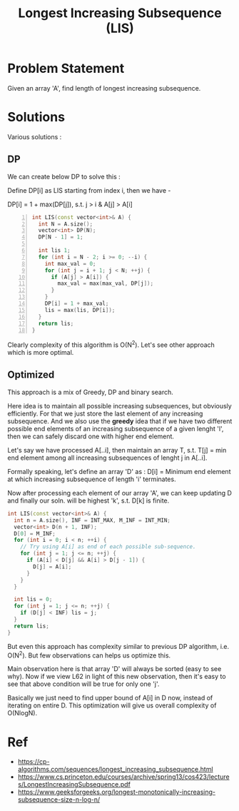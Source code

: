 #+title: Longest Increasing Subsequence (LIS)

* Problem Statement
Given an array 'A', find length of longest increasing subsequence.

* Solutions
Various solutions :
** DP
We can create below DP to solve this :

Define DP[i] as LIS starting from index i, then we have -

DP[i] = 1 + max(DP[j]), s.t. j > i & A[j] > A[i]

#+BEGIN_SRC cpp -n :exports code
int LIS(const vector<int>& A) {
  int N = A.size();
  vector<int> DP(N);
  DP[N - 1] = 1;

  int lis 1;
  for (int i = N - 2; i >= 0; --i) {
    int max_val = 0;
    for (int j = i + 1; j < N; ++j) {
      if (A[j] > A[i]) {
        max_val = max(max_val, DP[j]);
      }
    }
    DP[i] = 1 + max_val;
    lis = max(lis, DP[i]);
  }
  return lis;
}
#+END_SRC

Clearly complexity of this algorithm is O(N^2). Let's see other approach which is more optimal.
** Optimized
This approach is a mix of Greedy, DP and binary search.

Here idea is to maintain all possible increasing subsequences, but obviously efficiently. For that
we just store the last element of any increasing subsequence. And we also use the *greedy* idea that
if we have two different possible end elements of an increasing subsequence of a given lenght 'l', then
we can safely discard one with higher end element.

Let's say we have processed A[..i], then maintain an array T, s.t.
T[j] = min end element among all increasing subsequences of lenght j in A[..i].

Formally speaking, let's define an array 'D' as :
D[i] = Minimum end element at which increasing subsequence of length 'i' terminates.

Now after processing each element of our array 'A', we can keep updating D and finally our soln. will be
highest 'k', s.t. D[k] is finite.

#+BEGIN_SRC cpp
int LIS(const vector<int>& A) {
  int n = A.size(), INF = INT_MAX, M_INF = INT_MIN;
  vector<int> D(n + 1, INF);
  D[0] = M_INF;
  for (int i = 0; i < n; ++i) {
    // Try using A[i] as end of each possible sub-sequence.
    for (int j = 1; j <= n; ++j) {
      if (A[i] < D[j] && A[i] > D[j - 1]) {
        D[j] = A[i];
      }
    }
  }

  int lis = 0;
  for (int j = 1; j <= n; ++j) {
    if (D[j] < INF) lis = j;
  }
  return lis;
}
#+END_SRC

But even this approach has complexity similar to previous DP algorithm, i.e. O(N^2). But few observations
can helps us optimize this.

Main observation here is that array 'D' will always be sorted (easy to see why). Now if we view L62 in light
of this new observation, then it's easy to see that above condition will be true for only one 'j'.

Basically we just need to find upper bound of A[i] in D now, instead of iterating on entire D. This optimization will
give us overall complexity of O(NlogN).
* Ref
- https://cp-algorithms.com/sequences/longest_increasing_subsequence.html
- https://www.cs.princeton.edu/courses/archive/spring13/cos423/lectures/LongestIncreasingSubsequence.pdf
- https://www.geeksforgeeks.org/longest-monotonically-increasing-subsequence-size-n-log-n/
